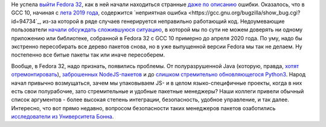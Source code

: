 .. title: Проблемы с Fedora 32
.. slug: problemy-s-fedora-32
.. date: 2020-05-22 19:32:07 UTC+03:00
.. tags: gcc, node.js, java, security
.. category: 
.. link: 
.. description: 
.. type: text
.. author: Peter Lemenkov

Не успела `выйти Fedora 32 <https://www.linux.org.ru/news/redhat/15670322>`_, как в ней начали находиться странные `даже по описанию <https://bugzilla.redhat.com/show_bug.cgi?id=1827357>`_ ошибки. Оказалось, что в GCC 10, начиная с `лета 2019 года <https://gcc.gnu.org/git/gitweb.cgi?p=gcc.git;h=b9ef6a2e04bfd013>`_, содержится `неприятная ошибка <https://gcc.gnu.org/bugzilla/show_bug.cgi?id=94734`_, из-за которой в ряде случаев генерируется неправильно работающий код. Недоумевающие пользователи `начали обсуждать сложившуюся ситуацию <https://lists.fedoraproject.org/archives/list/devel@lists.fedoraproject.org/thread/I2UU47UPDAFH4N25F3AQR7DDMTKR7NK6/>`_, в которой мы по сути не можем доверять ни одному приложению или библиотеке, собранной в Fedora 32 с GCC 10 примерно до апреля 2020 года. По уму, надо бы экстренно пересобирать все дерево пакетов снова, но в уже выпущенной версии Fedora мы так не делаем. Ну постепенно все битые пакеты так или иначе пересоберем.

Вообще, в Fedora 32, надо признать, появились проблемы. От полуразрушенной Java (которую, правда, `хотят отремонтировать <https://lists.fedoraproject.org/archives/list/devel@lists.fedoraproject.org/thread/NGE3RS4U2LZ2DTLSSAURVDSKDKZM2PV4/>`_), `заброшенных NodeJS-пакетов <https://lists.fedoraproject.org/archives/list/devel@lists.fedoraproject.org/thread/6RCOEGWV7U65E2PJVJL3FUTBEPSTS5ZT/#R6KGX5RZTMKUO4CRW5BYUW7V5W2EZOXC>`_ и до `слишком стремительно обновляющегося Python3 <https://lists.fedoraproject.org/archives/list/devel@lists.fedoraproject.org/thread/EMMLOXU6ZYT6DFPBTTVOD5DSGYKSJ7SH/>`_. Народ начал привычно возмущаться, зачем мы упаковываем JS- и в целом языко-специфичные проекты, когда в них есть свои полурабочие, зато стремительные и удобные пакетные менеджеры? Наши коллеги привели обычный список аргументов - более высокая степень интеграции, безопасность, удобное управление, и так далее. Интересно, что вот прямо недавно, вопросом безопасности таких менеджеров пакетов озаботились `исследователи из Университета Бонна <https://arxiv.org/abs/2005.09535>`_.
